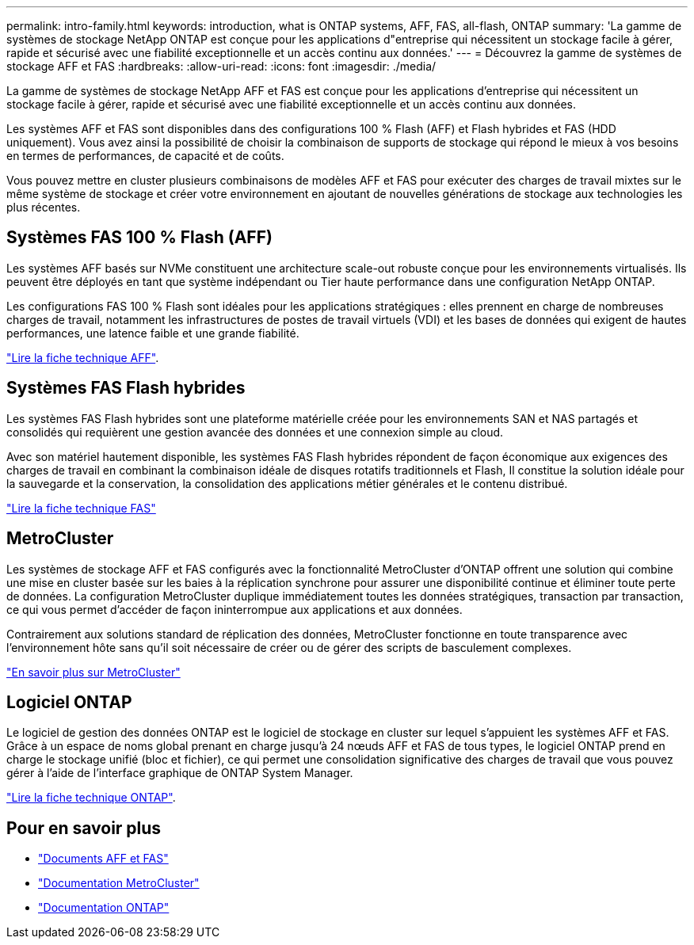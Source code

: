 ---
permalink: intro-family.html 
keywords: introduction, what is ONTAP systems, AFF, FAS, all-flash, ONTAP 
summary: 'La gamme de systèmes de stockage NetApp ONTAP est conçue pour les applications d"entreprise qui nécessitent un stockage facile à gérer, rapide et sécurisé avec une fiabilité exceptionnelle et un accès continu aux données.' 
---
= Découvrez la gamme de systèmes de stockage AFF et FAS
:hardbreaks:
:allow-uri-read: 
:icons: font
:imagesdir: ./media/


La gamme de systèmes de stockage NetApp AFF et FAS est conçue pour les applications d'entreprise qui nécessitent un stockage facile à gérer, rapide et sécurisé avec une fiabilité exceptionnelle et un accès continu aux données.

Les systèmes AFF et FAS sont disponibles dans des configurations 100 % Flash (AFF) et Flash hybrides et FAS (HDD uniquement). Vous avez ainsi la possibilité de choisir la combinaison de supports de stockage qui répond le mieux à vos besoins en termes de performances, de capacité et de coûts.

Vous pouvez mettre en cluster plusieurs combinaisons de modèles AFF et FAS pour exécuter des charges de travail mixtes sur le même système de stockage et créer votre environnement en ajoutant de nouvelles générations de stockage aux technologies les plus récentes.



== Systèmes FAS 100 % Flash (AFF)

Les systèmes AFF basés sur NVMe constituent une architecture scale-out robuste conçue pour les environnements virtualisés. Ils peuvent être déployés en tant que système indépendant ou Tier haute performance dans une configuration NetApp ONTAP.

Les configurations FAS 100 % Flash sont idéales pour les applications stratégiques : elles prennent en charge de nombreuses charges de travail, notamment les infrastructures de postes de travail virtuels (VDI) et les bases de données qui exigent de hautes performances, une latence faible et une grande fiabilité.

https://www.netapp.com/pdf.html?item=/media/7828-ds-3582.pdf["Lire la fiche technique AFF"^].



== Systèmes FAS Flash hybrides

Les systèmes FAS Flash hybrides sont une plateforme matérielle créée pour les environnements SAN et NAS partagés et consolidés qui requièrent une gestion avancée des données et une connexion simple au cloud.

Avec son matériel hautement disponible, les systèmes FAS Flash hybrides répondent de façon économique aux exigences des charges de travail en combinant la combinaison idéale de disques rotatifs traditionnels et Flash, Il constitue la solution idéale pour la sauvegarde et la conservation, la consolidation des applications métier générales et le contenu distribué.

https://www.netapp.com/pdf.html?item=/media/19763-ds-3829.pdf["Lire la fiche technique FAS"^]



== MetroCluster

Les systèmes de stockage AFF et FAS configurés avec la fonctionnalité MetroCluster d'ONTAP offrent une solution qui combine une mise en cluster basée sur les baies à la réplication synchrone pour assurer une disponibilité continue et éliminer toute perte de données. La configuration MetroCluster duplique immédiatement toutes les données stratégiques, transaction par transaction, ce qui vous permet d'accéder de façon ininterrompue aux applications et aux données.

Contrairement aux solutions standard de réplication des données, MetroCluster fonctionne en toute transparence avec l'environnement hôte sans qu'il soit nécessaire de créer ou de gérer des scripts de basculement complexes.

https://www.netapp.com/pdf.html?item=/media/13480-tr4705.pdf["En savoir plus sur MetroCluster"^]



== Logiciel ONTAP

Le logiciel de gestion des données ONTAP est le logiciel de stockage en cluster sur lequel s'appuient les systèmes AFF et FAS. Grâce à un espace de noms global prenant en charge jusqu'à 24 nœuds AFF et FAS de tous types, le logiciel ONTAP prend en charge le stockage unifié (bloc et fichier), ce qui permet une consolidation significative des charges de travail que vous pouvez gérer à l'aide de l'interface graphique de ONTAP System Manager.

https://www.netapp.com/pdf.html?item=/media/7413-ds-3231.pdf["Lire la fiche technique ONTAP"^].



== Pour en savoir plus

* https://docs.netapp.com/us-en/ontap-systems/index.html["Documents AFF et FAS"^]
* https://docs.netapp.com/us-en/ontap-metrocluster/index.html["Documentation MetroCluster"^]
* https://docs.netapp.com/us-en/ontap/index.html["Documentation ONTAP"^]

